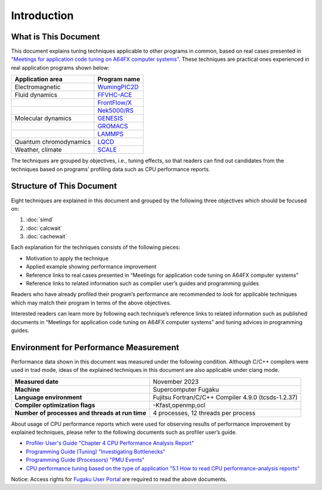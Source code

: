 Introduction
============

What is This Document
^^^^^^^^^^^^^^^^^^^^^

This document explains tuning techniques applicable to other programs in common, based on real cases presented in
`"Meetings for application code tuning on A64FX computer systems" <https://www.hpci-office.jp/en/events/symposia/meetings_A64FX>`__.
These techniques are practical ones experienced in real application programs shown below:

.. list-table::
   :header-rows: 1

   * - Application area
     - Program name
   * - Electromagnetic
     - `WumingPIC2D <https://github.com/WumingCode/WumingPIC2D>`__
   * - Fluid dynamics
     - `FFVHC-ACE <https://www.klab.mech.tohoku.ac.jp/fugaku/>`__
   * -
     - `FrontFlow/X <https://www.jstage.jst.go.jp/article/seisankenkyu/70/1/70_43/_article>`__
   * -
     - `Nek5000/RS <https://github.com/Nek5000>`__
   * - Molecular dynamics
     - `GENESIS <https://www.r-ccs.riken.jp/labs/cbrt/>`__
   * -
     - `GROMACS <https://www.gromacs.org/>`__
   * -
     - `LAMMPS <https://www.lammps.org/>`__
   * - Quantum chromodynamics
     - `LQCD <https://github.com/RIKEN-LQCD/qws>`__
   * - Weather, climate
     - `SCALE <https://scale.riken.jp/>`__

The techniques are grouped by objectives, i.e., tuning effects, so that readers can find out candidates from the techniques based on programs’ profiling data such as CPU performance reports.

Structure of This Document
^^^^^^^^^^^^^^^^^^^^^^^^^^

Eight techniques are explained in this document and grouped by the following three objectives which should be focused on:

#. :doc:`simd`
#. :doc:`calcwait`
#. :doc:`cachewait`

Each explanation for the techniques consists of the following pieces:

* Motivation to apply the technique
* Applied example showing performance improvement
* Reference links to real cases presented in “Meetings for application code tuning on A64FX computer systems”
* Reference links to related information such as compiler user’s guides and programming guides

Readers who have already profiled their program’s performance are recommended to look for applicable techniques which may match their program in terms of the above objectives.

Interested readers can learn more by following each technique’s reference links to related information such as published documents in “Meetings for application code tuning on A64FX computer systems” and tuning advices in programming guides.

Environment for Performance Measurement
^^^^^^^^^^^^^^^^^^^^^^^^^^^^^^^^^^^^^^^

Performance data shown in this document was measured under the following condition.
Although C/C++ compilers were used in trad mode, ideas of the explained techniques in this document are also applicable under clang mode.

.. list-table::
   :stub-columns: 1

   * - Measured date
     - November 2023
   * - Machine
     - Supercomputer Fugaku
   * - Language environment
     - Fujitsu Fortran/C/C++ Compiler 4.9.0 (tcsds-1.2.37)
   * - Compiler optimization flags
     - -Kfast,openmp,ocl
   * - Number of processes and threads at run time
     - 4 processes, 12 threads per process

About usage of CPU performance reports which were used for observing results of performance improvement by explained techniques, please refer to the following documents such as profiler user’s guide.

* `Profiler User's Guide "Chapter 4 CPU Performance Analysis Report" <https://www.fugaku.r-ccs.riken.jp/doc_root/en/manuals/tcsds-1.2.37/lang/Tool/j2ul-2568-01enz0.pdf#page=82>`__
* `Programming Guide (Tuning) "Investigating Bottlenecks" <https://www.fugaku.r-ccs.riken.jp/doc_root/en/programming_guides/Tuning_Programming_Guide.pdf#page=6>`__
* `Programming Guide (Processors) "PMU Events" <https://www.fugaku.r-ccs.riken.jp/doc_root/en/programming_guides/Processors_Programming_Guide.pdf#page=46>`__
* `CPU performance tuning based on the type of application "5.1 How to read CPU performance-analysis reports" <https://www.fugaku.r-ccs.riken.jp/doc_root/en/programming_guides/app-tuning-pattern-English.pdf#page=27>`__

Notice: Access rights for
`Fugaku User Portal <https://www.fugaku.r-ccs.riken.jp/en/>`__
are required to read the above documents.

